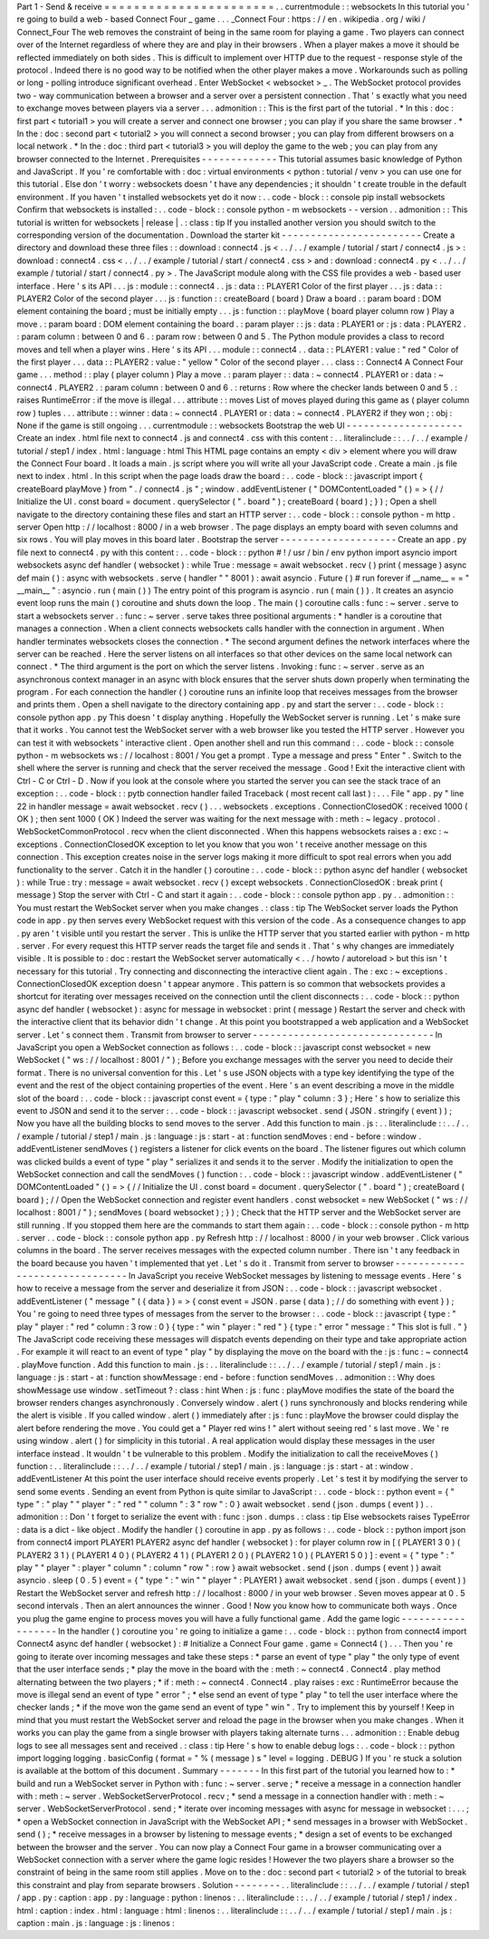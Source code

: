 Part
1
-
Send
&
receive
=
=
=
=
=
=
=
=
=
=
=
=
=
=
=
=
=
=
=
=
=
=
=
.
.
currentmodule
:
:
websockets
In
this
tutorial
you
'
re
going
to
build
a
web
-
based
Connect
Four
_
game
.
.
.
_Connect
Four
:
https
:
/
/
en
.
wikipedia
.
org
/
wiki
/
Connect_Four
The
web
removes
the
constraint
of
being
in
the
same
room
for
playing
a
game
.
Two
players
can
connect
over
of
the
Internet
regardless
of
where
they
are
and
play
in
their
browsers
.
When
a
player
makes
a
move
it
should
be
reflected
immediately
on
both
sides
.
This
is
difficult
to
implement
over
HTTP
due
to
the
request
-
response
style
of
the
protocol
.
Indeed
there
is
no
good
way
to
be
notified
when
the
other
player
makes
a
move
.
Workarounds
such
as
polling
or
long
-
polling
introduce
significant
overhead
.
Enter
WebSocket
<
websocket
>
_
.
The
WebSocket
protocol
provides
two
-
way
communication
between
a
browser
and
a
server
over
a
persistent
connection
.
That
'
s
exactly
what
you
need
to
exchange
moves
between
players
via
a
server
.
.
.
admonition
:
:
This
is
the
first
part
of
the
tutorial
.
*
In
this
:
doc
:
first
part
<
tutorial1
>
you
will
create
a
server
and
connect
one
browser
;
you
can
play
if
you
share
the
same
browser
.
*
In
the
:
doc
:
second
part
<
tutorial2
>
you
will
connect
a
second
browser
;
you
can
play
from
different
browsers
on
a
local
network
.
*
In
the
:
doc
:
third
part
<
tutorial3
>
you
will
deploy
the
game
to
the
web
;
you
can
play
from
any
browser
connected
to
the
Internet
.
Prerequisites
-
-
-
-
-
-
-
-
-
-
-
-
-
This
tutorial
assumes
basic
knowledge
of
Python
and
JavaScript
.
If
you
'
re
comfortable
with
:
doc
:
virtual
environments
<
python
:
tutorial
/
venv
>
you
can
use
one
for
this
tutorial
.
Else
don
'
t
worry
:
websockets
doesn
'
t
have
any
dependencies
;
it
shouldn
'
t
create
trouble
in
the
default
environment
.
If
you
haven
'
t
installed
websockets
yet
do
it
now
:
.
.
code
-
block
:
:
console
pip
install
websockets
Confirm
that
websockets
is
installed
:
.
.
code
-
block
:
:
console
python
-
m
websockets
-
-
version
.
.
admonition
:
:
This
tutorial
is
written
for
websockets
|
release
|
.
:
class
:
tip
If
you
installed
another
version
you
should
switch
to
the
corresponding
version
of
the
documentation
.
Download
the
starter
kit
-
-
-
-
-
-
-
-
-
-
-
-
-
-
-
-
-
-
-
-
-
-
-
-
Create
a
directory
and
download
these
three
files
:
:
download
:
connect4
.
js
<
.
.
/
.
.
/
example
/
tutorial
/
start
/
connect4
.
js
>
:
download
:
connect4
.
css
<
.
.
/
.
.
/
example
/
tutorial
/
start
/
connect4
.
css
>
and
:
download
:
connect4
.
py
<
.
.
/
.
.
/
example
/
tutorial
/
start
/
connect4
.
py
>
.
The
JavaScript
module
along
with
the
CSS
file
provides
a
web
-
based
user
interface
.
Here
'
s
its
API
.
.
.
js
:
module
:
:
connect4
.
.
js
:
data
:
:
PLAYER1
Color
of
the
first
player
.
.
.
js
:
data
:
:
PLAYER2
Color
of
the
second
player
.
.
.
js
:
function
:
:
createBoard
(
board
)
Draw
a
board
.
:
param
board
:
DOM
element
containing
the
board
;
must
be
initially
empty
.
.
.
js
:
function
:
:
playMove
(
board
player
column
row
)
Play
a
move
.
:
param
board
:
DOM
element
containing
the
board
.
:
param
player
:
:
js
:
data
:
PLAYER1
or
:
js
:
data
:
PLAYER2
.
:
param
column
:
between
0
and
6
.
:
param
row
:
between
0
and
5
.
The
Python
module
provides
a
class
to
record
moves
and
tell
when
a
player
wins
.
Here
'
s
its
API
.
.
.
module
:
:
connect4
.
.
data
:
:
PLAYER1
:
value
:
"
red
"
Color
of
the
first
player
.
.
.
data
:
:
PLAYER2
:
value
:
"
yellow
"
Color
of
the
second
player
.
.
.
class
:
:
Connect4
A
Connect
Four
game
.
.
.
method
:
:
play
(
player
column
)
Play
a
move
.
:
param
player
:
:
data
:
~
connect4
.
PLAYER1
or
:
data
:
~
connect4
.
PLAYER2
.
:
param
column
:
between
0
and
6
.
:
returns
:
Row
where
the
checker
lands
between
0
and
5
.
:
raises
RuntimeError
:
if
the
move
is
illegal
.
.
.
attribute
:
:
moves
List
of
moves
played
during
this
game
as
(
player
column
row
)
tuples
.
.
.
attribute
:
:
winner
:
data
:
~
connect4
.
PLAYER1
or
:
data
:
~
connect4
.
PLAYER2
if
they
won
;
:
obj
:
None
if
the
game
is
still
ongoing
.
.
.
currentmodule
:
:
websockets
Bootstrap
the
web
UI
-
-
-
-
-
-
-
-
-
-
-
-
-
-
-
-
-
-
-
-
Create
an
index
.
html
file
next
to
connect4
.
js
and
connect4
.
css
with
this
content
:
.
.
literalinclude
:
:
.
.
/
.
.
/
example
/
tutorial
/
step1
/
index
.
html
:
language
:
html
This
HTML
page
contains
an
empty
<
div
>
element
where
you
will
draw
the
Connect
Four
board
.
It
loads
a
main
.
js
script
where
you
will
write
all
your
JavaScript
code
.
Create
a
main
.
js
file
next
to
index
.
html
.
In
this
script
when
the
page
loads
draw
the
board
:
.
.
code
-
block
:
:
javascript
import
{
createBoard
playMove
}
from
"
.
/
connect4
.
js
"
;
window
.
addEventListener
(
"
DOMContentLoaded
"
(
)
=
>
{
/
/
Initialize
the
UI
.
const
board
=
document
.
querySelector
(
"
.
board
"
)
;
createBoard
(
board
)
;
}
)
;
Open
a
shell
navigate
to
the
directory
containing
these
files
and
start
an
HTTP
server
:
.
.
code
-
block
:
:
console
python
-
m
http
.
server
Open
http
:
/
/
localhost
:
8000
/
in
a
web
browser
.
The
page
displays
an
empty
board
with
seven
columns
and
six
rows
.
You
will
play
moves
in
this
board
later
.
Bootstrap
the
server
-
-
-
-
-
-
-
-
-
-
-
-
-
-
-
-
-
-
-
-
Create
an
app
.
py
file
next
to
connect4
.
py
with
this
content
:
.
.
code
-
block
:
:
python
#
!
/
usr
/
bin
/
env
python
import
asyncio
import
websockets
async
def
handler
(
websocket
)
:
while
True
:
message
=
await
websocket
.
recv
(
)
print
(
message
)
async
def
main
(
)
:
async
with
websockets
.
serve
(
handler
"
"
8001
)
:
await
asyncio
.
Future
(
)
#
run
forever
if
__name__
=
=
"
__main__
"
:
asyncio
.
run
(
main
(
)
)
The
entry
point
of
this
program
is
asyncio
.
run
(
main
(
)
)
.
It
creates
an
asyncio
event
loop
runs
the
main
(
)
coroutine
and
shuts
down
the
loop
.
The
main
(
)
coroutine
calls
:
func
:
~
server
.
serve
to
start
a
websockets
server
.
:
func
:
~
server
.
serve
takes
three
positional
arguments
:
*
handler
is
a
coroutine
that
manages
a
connection
.
When
a
client
connects
websockets
calls
handler
with
the
connection
in
argument
.
When
handler
terminates
websockets
closes
the
connection
.
*
The
second
argument
defines
the
network
interfaces
where
the
server
can
be
reached
.
Here
the
server
listens
on
all
interfaces
so
that
other
devices
on
the
same
local
network
can
connect
.
*
The
third
argument
is
the
port
on
which
the
server
listens
.
Invoking
:
func
:
~
server
.
serve
as
an
asynchronous
context
manager
in
an
async
with
block
ensures
that
the
server
shuts
down
properly
when
terminating
the
program
.
For
each
connection
the
handler
(
)
coroutine
runs
an
infinite
loop
that
receives
messages
from
the
browser
and
prints
them
.
Open
a
shell
navigate
to
the
directory
containing
app
.
py
and
start
the
server
:
.
.
code
-
block
:
:
console
python
app
.
py
This
doesn
'
t
display
anything
.
Hopefully
the
WebSocket
server
is
running
.
Let
'
s
make
sure
that
it
works
.
You
cannot
test
the
WebSocket
server
with
a
web
browser
like
you
tested
the
HTTP
server
.
However
you
can
test
it
with
websockets
'
interactive
client
.
Open
another
shell
and
run
this
command
:
.
.
code
-
block
:
:
console
python
-
m
websockets
ws
:
/
/
localhost
:
8001
/
You
get
a
prompt
.
Type
a
message
and
press
"
Enter
"
.
Switch
to
the
shell
where
the
server
is
running
and
check
that
the
server
received
the
message
.
Good
!
Exit
the
interactive
client
with
Ctrl
-
C
or
Ctrl
-
D
.
Now
if
you
look
at
the
console
where
you
started
the
server
you
can
see
the
stack
trace
of
an
exception
:
.
.
code
-
block
:
:
pytb
connection
handler
failed
Traceback
(
most
recent
call
last
)
:
.
.
.
File
"
app
.
py
"
line
22
in
handler
message
=
await
websocket
.
recv
(
)
.
.
.
websockets
.
exceptions
.
ConnectionClosedOK
:
received
1000
(
OK
)
;
then
sent
1000
(
OK
)
Indeed
the
server
was
waiting
for
the
next
message
with
:
meth
:
~
legacy
.
protocol
.
WebSocketCommonProtocol
.
recv
when
the
client
disconnected
.
When
this
happens
websockets
raises
a
:
exc
:
~
exceptions
.
ConnectionClosedOK
exception
to
let
you
know
that
you
won
'
t
receive
another
message
on
this
connection
.
This
exception
creates
noise
in
the
server
logs
making
it
more
difficult
to
spot
real
errors
when
you
add
functionality
to
the
server
.
Catch
it
in
the
handler
(
)
coroutine
:
.
.
code
-
block
:
:
python
async
def
handler
(
websocket
)
:
while
True
:
try
:
message
=
await
websocket
.
recv
(
)
except
websockets
.
ConnectionClosedOK
:
break
print
(
message
)
Stop
the
server
with
Ctrl
-
C
and
start
it
again
:
.
.
code
-
block
:
:
console
python
app
.
py
.
.
admonition
:
:
You
must
restart
the
WebSocket
server
when
you
make
changes
.
:
class
:
tip
The
WebSocket
server
loads
the
Python
code
in
app
.
py
then
serves
every
WebSocket
request
with
this
version
of
the
code
.
As
a
consequence
changes
to
app
.
py
aren
'
t
visible
until
you
restart
the
server
.
This
is
unlike
the
HTTP
server
that
you
started
earlier
with
python
-
m
http
.
server
.
For
every
request
this
HTTP
server
reads
the
target
file
and
sends
it
.
That
'
s
why
changes
are
immediately
visible
.
It
is
possible
to
:
doc
:
restart
the
WebSocket
server
automatically
<
.
.
/
howto
/
autoreload
>
but
this
isn
'
t
necessary
for
this
tutorial
.
Try
connecting
and
disconnecting
the
interactive
client
again
.
The
:
exc
:
~
exceptions
.
ConnectionClosedOK
exception
doesn
'
t
appear
anymore
.
This
pattern
is
so
common
that
websockets
provides
a
shortcut
for
iterating
over
messages
received
on
the
connection
until
the
client
disconnects
:
.
.
code
-
block
:
:
python
async
def
handler
(
websocket
)
:
async
for
message
in
websocket
:
print
(
message
)
Restart
the
server
and
check
with
the
interactive
client
that
its
behavior
didn
'
t
change
.
At
this
point
you
bootstrapped
a
web
application
and
a
WebSocket
server
.
Let
'
s
connect
them
.
Transmit
from
browser
to
server
-
-
-
-
-
-
-
-
-
-
-
-
-
-
-
-
-
-
-
-
-
-
-
-
-
-
-
-
-
-
-
In
JavaScript
you
open
a
WebSocket
connection
as
follows
:
.
.
code
-
block
:
:
javascript
const
websocket
=
new
WebSocket
(
"
ws
:
/
/
localhost
:
8001
/
"
)
;
Before
you
exchange
messages
with
the
server
you
need
to
decide
their
format
.
There
is
no
universal
convention
for
this
.
Let
'
s
use
JSON
objects
with
a
type
key
identifying
the
type
of
the
event
and
the
rest
of
the
object
containing
properties
of
the
event
.
Here
'
s
an
event
describing
a
move
in
the
middle
slot
of
the
board
:
.
.
code
-
block
:
:
javascript
const
event
=
{
type
:
"
play
"
column
:
3
}
;
Here
'
s
how
to
serialize
this
event
to
JSON
and
send
it
to
the
server
:
.
.
code
-
block
:
:
javascript
websocket
.
send
(
JSON
.
stringify
(
event
)
)
;
Now
you
have
all
the
building
blocks
to
send
moves
to
the
server
.
Add
this
function
to
main
.
js
:
.
.
literalinclude
:
:
.
.
/
.
.
/
example
/
tutorial
/
step1
/
main
.
js
:
language
:
js
:
start
-
at
:
function
sendMoves
:
end
-
before
:
window
.
addEventListener
sendMoves
(
)
registers
a
listener
for
click
events
on
the
board
.
The
listener
figures
out
which
column
was
clicked
builds
a
event
of
type
"
play
"
serializes
it
and
sends
it
to
the
server
.
Modify
the
initialization
to
open
the
WebSocket
connection
and
call
the
sendMoves
(
)
function
:
.
.
code
-
block
:
:
javascript
window
.
addEventListener
(
"
DOMContentLoaded
"
(
)
=
>
{
/
/
Initialize
the
UI
.
const
board
=
document
.
querySelector
(
"
.
board
"
)
;
createBoard
(
board
)
;
/
/
Open
the
WebSocket
connection
and
register
event
handlers
.
const
websocket
=
new
WebSocket
(
"
ws
:
/
/
localhost
:
8001
/
"
)
;
sendMoves
(
board
websocket
)
;
}
)
;
Check
that
the
HTTP
server
and
the
WebSocket
server
are
still
running
.
If
you
stopped
them
here
are
the
commands
to
start
them
again
:
.
.
code
-
block
:
:
console
python
-
m
http
.
server
.
.
code
-
block
:
:
console
python
app
.
py
Refresh
http
:
/
/
localhost
:
8000
/
in
your
web
browser
.
Click
various
columns
in
the
board
.
The
server
receives
messages
with
the
expected
column
number
.
There
isn
'
t
any
feedback
in
the
board
because
you
haven
'
t
implemented
that
yet
.
Let
'
s
do
it
.
Transmit
from
server
to
browser
-
-
-
-
-
-
-
-
-
-
-
-
-
-
-
-
-
-
-
-
-
-
-
-
-
-
-
-
-
-
-
In
JavaScript
you
receive
WebSocket
messages
by
listening
to
message
events
.
Here
'
s
how
to
receive
a
message
from
the
server
and
deserialize
it
from
JSON
:
.
.
code
-
block
:
:
javascript
websocket
.
addEventListener
(
"
message
"
(
{
data
}
)
=
>
{
const
event
=
JSON
.
parse
(
data
)
;
/
/
do
something
with
event
}
)
;
You
'
re
going
to
need
three
types
of
messages
from
the
server
to
the
browser
:
.
.
code
-
block
:
:
javascript
{
type
:
"
play
"
player
:
"
red
"
column
:
3
row
:
0
}
{
type
:
"
win
"
player
:
"
red
"
}
{
type
:
"
error
"
message
:
"
This
slot
is
full
.
"
}
The
JavaScript
code
receiving
these
messages
will
dispatch
events
depending
on
their
type
and
take
appropriate
action
.
For
example
it
will
react
to
an
event
of
type
"
play
"
by
displaying
the
move
on
the
board
with
the
:
js
:
func
:
~
connect4
.
playMove
function
.
Add
this
function
to
main
.
js
:
.
.
literalinclude
:
:
.
.
/
.
.
/
example
/
tutorial
/
step1
/
main
.
js
:
language
:
js
:
start
-
at
:
function
showMessage
:
end
-
before
:
function
sendMoves
.
.
admonition
:
:
Why
does
showMessage
use
window
.
setTimeout
?
:
class
:
hint
When
:
js
:
func
:
playMove
modifies
the
state
of
the
board
the
browser
renders
changes
asynchronously
.
Conversely
window
.
alert
(
)
runs
synchronously
and
blocks
rendering
while
the
alert
is
visible
.
If
you
called
window
.
alert
(
)
immediately
after
:
js
:
func
:
playMove
the
browser
could
display
the
alert
before
rendering
the
move
.
You
could
get
a
"
Player
red
wins
!
"
alert
without
seeing
red
'
s
last
move
.
We
'
re
using
window
.
alert
(
)
for
simplicity
in
this
tutorial
.
A
real
application
would
display
these
messages
in
the
user
interface
instead
.
It
wouldn
'
t
be
vulnerable
to
this
problem
.
Modify
the
initialization
to
call
the
receiveMoves
(
)
function
:
.
.
literalinclude
:
:
.
.
/
.
.
/
example
/
tutorial
/
step1
/
main
.
js
:
language
:
js
:
start
-
at
:
window
.
addEventListener
At
this
point
the
user
interface
should
receive
events
properly
.
Let
'
s
test
it
by
modifying
the
server
to
send
some
events
.
Sending
an
event
from
Python
is
quite
similar
to
JavaScript
:
.
.
code
-
block
:
:
python
event
=
{
"
type
"
:
"
play
"
"
player
"
:
"
red
"
"
column
"
:
3
"
row
"
:
0
}
await
websocket
.
send
(
json
.
dumps
(
event
)
)
.
.
admonition
:
:
Don
'
t
forget
to
serialize
the
event
with
:
func
:
json
.
dumps
.
:
class
:
tip
Else
websockets
raises
TypeError
:
data
is
a
dict
-
like
object
.
Modify
the
handler
(
)
coroutine
in
app
.
py
as
follows
:
.
.
code
-
block
:
:
python
import
json
from
connect4
import
PLAYER1
PLAYER2
async
def
handler
(
websocket
)
:
for
player
column
row
in
[
(
PLAYER1
3
0
)
(
PLAYER2
3
1
)
(
PLAYER1
4
0
)
(
PLAYER2
4
1
)
(
PLAYER1
2
0
)
(
PLAYER2
1
0
)
(
PLAYER1
5
0
)
]
:
event
=
{
"
type
"
:
"
play
"
"
player
"
:
player
"
column
"
:
column
"
row
"
:
row
}
await
websocket
.
send
(
json
.
dumps
(
event
)
)
await
asyncio
.
sleep
(
0
.
5
)
event
=
{
"
type
"
:
"
win
"
"
player
"
:
PLAYER1
}
await
websocket
.
send
(
json
.
dumps
(
event
)
)
Restart
the
WebSocket
server
and
refresh
http
:
/
/
localhost
:
8000
/
in
your
web
browser
.
Seven
moves
appear
at
0
.
5
second
intervals
.
Then
an
alert
announces
the
winner
.
Good
!
Now
you
know
how
to
communicate
both
ways
.
Once
you
plug
the
game
engine
to
process
moves
you
will
have
a
fully
functional
game
.
Add
the
game
logic
-
-
-
-
-
-
-
-
-
-
-
-
-
-
-
-
-
-
In
the
handler
(
)
coroutine
you
'
re
going
to
initialize
a
game
:
.
.
code
-
block
:
:
python
from
connect4
import
Connect4
async
def
handler
(
websocket
)
:
#
Initialize
a
Connect
Four
game
.
game
=
Connect4
(
)
.
.
.
Then
you
'
re
going
to
iterate
over
incoming
messages
and
take
these
steps
:
*
parse
an
event
of
type
"
play
"
the
only
type
of
event
that
the
user
interface
sends
;
*
play
the
move
in
the
board
with
the
:
meth
:
~
connect4
.
Connect4
.
play
method
alternating
between
the
two
players
;
*
if
:
meth
:
~
connect4
.
Connect4
.
play
raises
:
exc
:
RuntimeError
because
the
move
is
illegal
send
an
event
of
type
"
error
"
;
*
else
send
an
event
of
type
"
play
"
to
tell
the
user
interface
where
the
checker
lands
;
*
if
the
move
won
the
game
send
an
event
of
type
"
win
"
.
Try
to
implement
this
by
yourself
!
Keep
in
mind
that
you
must
restart
the
WebSocket
server
and
reload
the
page
in
the
browser
when
you
make
changes
.
When
it
works
you
can
play
the
game
from
a
single
browser
with
players
taking
alternate
turns
.
.
.
admonition
:
:
Enable
debug
logs
to
see
all
messages
sent
and
received
.
:
class
:
tip
Here
'
s
how
to
enable
debug
logs
:
.
.
code
-
block
:
:
python
import
logging
logging
.
basicConfig
(
format
=
"
%
(
message
)
s
"
level
=
logging
.
DEBUG
)
If
you
'
re
stuck
a
solution
is
available
at
the
bottom
of
this
document
.
Summary
-
-
-
-
-
-
-
In
this
first
part
of
the
tutorial
you
learned
how
to
:
*
build
and
run
a
WebSocket
server
in
Python
with
:
func
:
~
server
.
serve
;
*
receive
a
message
in
a
connection
handler
with
:
meth
:
~
server
.
WebSocketServerProtocol
.
recv
;
*
send
a
message
in
a
connection
handler
with
:
meth
:
~
server
.
WebSocketServerProtocol
.
send
;
*
iterate
over
incoming
messages
with
async
for
message
in
websocket
:
.
.
.
;
*
open
a
WebSocket
connection
in
JavaScript
with
the
WebSocket
API
;
*
send
messages
in
a
browser
with
WebSocket
.
send
(
)
;
*
receive
messages
in
a
browser
by
listening
to
message
events
;
*
design
a
set
of
events
to
be
exchanged
between
the
browser
and
the
server
.
You
can
now
play
a
Connect
Four
game
in
a
browser
communicating
over
a
WebSocket
connection
with
a
server
where
the
game
logic
resides
!
However
the
two
players
share
a
browser
so
the
constraint
of
being
in
the
same
room
still
applies
.
Move
on
to
the
:
doc
:
second
part
<
tutorial2
>
of
the
tutorial
to
break
this
constraint
and
play
from
separate
browsers
.
Solution
-
-
-
-
-
-
-
-
.
.
literalinclude
:
:
.
.
/
.
.
/
example
/
tutorial
/
step1
/
app
.
py
:
caption
:
app
.
py
:
language
:
python
:
linenos
:
.
.
literalinclude
:
:
.
.
/
.
.
/
example
/
tutorial
/
step1
/
index
.
html
:
caption
:
index
.
html
:
language
:
html
:
linenos
:
.
.
literalinclude
:
:
.
.
/
.
.
/
example
/
tutorial
/
step1
/
main
.
js
:
caption
:
main
.
js
:
language
:
js
:
linenos
:
